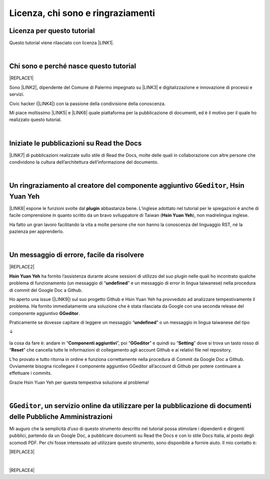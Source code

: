 
.. _h3ea173a382bc75126d3a223054245a:

Licenza, chi sono e ringraziamenti
**********************************

.. _h1482f5a3e68357570156a275b155066:

Licenza per questo tutorial
===========================

Questo tutorial viene rilasciato con licenza \ |LINK1|\ .

|

.. _hf5b2031567a394c245e7e192f6c7555:

Chi sono e perché nasce questo tutorial
=======================================


|REPLACE1|

Sono \ |LINK2|\ , dipendente del Comune di Palermo impegnato su \ |LINK3|\  e digitalizzazione e innovazione di processi e servizi. 

Civic hacker (\ |LINK4|\ ) con la passione della condivisione della conoscenza.

Mi piace moltissimo \ |LINK5|\  e \ |LINK6|\  quale piattaforma per la pubblicazione di documenti, ed è il motivo per il quale ho realizzato questo tutorial.

|

.. _h4c4429484d5e267f2550343b314f7d:

Iniziate le pubblicazioni su Read the Docs
==========================================

\ |LINK7|\  di pubblicazioni realizzate sullo stile di Read the Docs, molte delle quali in collaborazione con altre persone che condividono la cultura dell’architettura dell’informazione del documento.


|

.. _h186b2b1f107c6836f6f5948214c39a:

Un ringraziamento al creatore del componente aggiuntivo ``GGeditor``, Hsin Yuan Yeh
===================================================================================

\ |IMG1|\ 

\ |LINK8|\  espone le funzioni svolte dal \ |STYLE0|\  abbastanza bene. L’inglese adottato nel tutorial per le spiegazioni è anche di facile comprensione in quanto scritto da un bravo sviluppatore di Taiwan (\ |STYLE1|\ ), non madrelingua inglese.

Ha fatto un gran lavoro facilitando la vita a molte persone che non hanno la conoscenza del linguaggio RST, né la pazienza per apprenderlo.

|

.. _h75335c2c2416226121b76306b687836:

Un messaggio  di errore, facile da risolvere
============================================


|REPLACE2|

\ |STYLE2|\  ha fornito l’assistenza durante alcune sessioni di utilizzo del suo plugin nelle quali ho incontrato qualche problema di funzionamento (un messaggio di “\ |STYLE3|\ ” e un messaggio di error in lingua taiwanese) nella procedura di commit del Google Doc a Github. 

Ho aperto una issue (\ |LINK9|\ ) sul suo progetto Github e Hsin Yuan Yeh ha provveduto ad analizzare tempestivamente il problema. Ha fornito immediatamente una soluzione che è stata rilasciata da Google con una seconda release del componente aggiuntivo \ |STYLE4|\ . 

Praticamente se dovesse capitare di leggere un messaggio “\ |STYLE5|\ ” o un messaggio in lingua taiwanese del tipo 

↓

 \ |IMG2|\ 

la cosa da fare è: andare in “\ |STYLE6|\ ”, poi “\ |STYLE7|\ ” e quindi su “\ |STYLE8|\ ” dove si trova un tasto rosso di “\ |STYLE9|\ ” che cancella tutte le informazioni di collegamento agli account Github e ai relativi file nel repository.

\ |IMG3|\ 

L’ho provato e tutto ritorna in ordine e funziona correttamente nella procedura di Commit da Google Doc a Github. Ovviamente bisogna ricollegare il componente aggiuntivo GGeditor all’account di Github per potere continuare a effettuare i commits.

Grazie Hsin Yuan Yeh per questa tempestiva soluzione al problema!

|

.. _h6702940581a7d5e2242101c7463915:

``GGeditor``, un servizio online da utilizzare per la pubblicazione di documenti delle Pubbliche Amministrazioni
================================================================================================================

Mi auguro che la semplicità d’uso di questo strumento descritto nel tutorial possa stimolare i dipendenti e dirigenti pubblici, partendo da un Google Doc, a pubblicare documenti su Read the Docs e con lo stile Docs Italia, al posto degli scomodi PDF. Per chi fosse interessato ad utilizzare questo strumento, sono disponibile a fornire aiuto. Il mio contatto è:

|REPLACE3|

|


|REPLACE4|


.. bottom of content


.. |STYLE0| replace:: **plugin**

.. |STYLE1| replace:: **Hsin Yuan Yeh**

.. |STYLE2| replace:: **Hsin Yuan Yeh**

.. |STYLE3| replace:: **undefined**

.. |STYLE4| replace:: **GGeditor**

.. |STYLE5| replace:: **undefined**

.. |STYLE6| replace:: **Componenti aggiuntivi**

.. |STYLE7| replace:: **GGeditor**

.. |STYLE8| replace:: **Setting**

.. |STYLE9| replace:: **Reset**


.. |REPLACE1| raw:: html

    <img src="https://raw.githubusercontent.com/cirospat/newproject/master/docs/static/cirospat.jpg" width="300" />
.. |REPLACE2| raw:: html

    <img src="https://avatars3.githubusercontent.com/u/4695577" />
.. |REPLACE3| raw:: html

    <code>c.spataro@comune.palermo.it</code> , <code>cirospat@gmail.com</code> , <a href="https://twitter.com/cirospat?ref_src=twsrc%5Etfw" class="twitter-follow-button" data-show-count="false">Follow @cirospat</a>
    <script async="" src="https://platform.twitter.com/widgets.js" charset="utf-8"></script>
.. |REPLACE4| raw:: html

    <script id="dsq-count-scr" src="//guida-readthedocs.disqus.com/count.js" async></script>
    
    <div id="disqus_thread"></div>
    <script>
    
    /**
    *  RECOMMENDED CONFIGURATION VARIABLES: EDIT AND UNCOMMENT THE SECTION BELOW TO INSERT DYNAMIC VALUES FROM YOUR PLATFORM OR CMS.
    *  LEARN WHY DEFINING THESE VARIABLES IS IMPORTANT: https://disqus.com/admin/universalcode/#configuration-variables*/
    /*
    
    var disqus_config = function () {
    this.page.url = PAGE_URL;  // Replace PAGE_URL with your page's canonical URL variable
    this.page.identifier = PAGE_IDENTIFIER; // Replace PAGE_IDENTIFIER with your page's unique identifier variable
    };
    */
    (function() { // DON'T EDIT BELOW THIS LINE
    var d = document, s = d.createElement('script');
    s.src = 'https://guida-readthedocs.disqus.com/embed.js';
    s.setAttribute('data-timestamp', +new Date());
    (d.head || d.body).appendChild(s);
    })();
    </script>
    <noscript>Please enable JavaScript to view the <a href="https://disqus.com/?ref_noscript">comments powered by Disqus.</a></noscript>

.. |LINK1| raw:: html

    <a href="https://creativecommons.org/licenses/by/4.0/deed.it" target="_blank">Creative Commons CC BY 4.0 (attribuzione)</a>

.. |LINK2| raw:: html

    <a href="http://cirospat.readthedocs.io" target="_blank">Ciro Spataro</a>

.. |LINK3| raw:: html

    <a href="https://opendata.comune.palermo.it/" target="_blank">open data</a>

.. |LINK4| raw:: html

    <a href="http://opendatasicilia.it" target="_blank">Opendatasicilia</a>

.. |LINK5| raw:: html

    <a href="http://readthedocs.io/" target="_blank">Read the Docs</a>

.. |LINK6| raw:: html

    <a href="https://docs.developers.italia.it/" target="_blank">Docs Italia</a>

.. |LINK7| raw:: html

    <a href="https://docs.google.com/spreadsheets/d/e/2PACX-1vTu5QDGhwYWE1gXsousI_KRF_VEJGcj144ybek4yGu-EDO92oKRQAXf82FnBOYowZ8IFhqEpiKX3wxM/pubhtml" target="_blank">Qui un primo catalogo</a>

.. |LINK8| raw:: html

    <a href="http://ggeditor.readthedocs.io" target="_blank">Il tutorial di GGeditor</a>

.. |LINK9| raw:: html

    <a href="https://github.com/iapyeh/GGeditor/issues/1" target="_blank">https://github.com/iapyeh/GGeditor/issues/1</a>


.. |IMG1| image:: static/licenza_1.png
   :height: 106 px
   :width: 601 px

.. |IMG2| image:: static/licenza_2.png
   :height: 192 px
   :width: 430 px

.. |IMG3| image:: static/licenza_3.png
   :height: 194 px
   :width: 601 px
